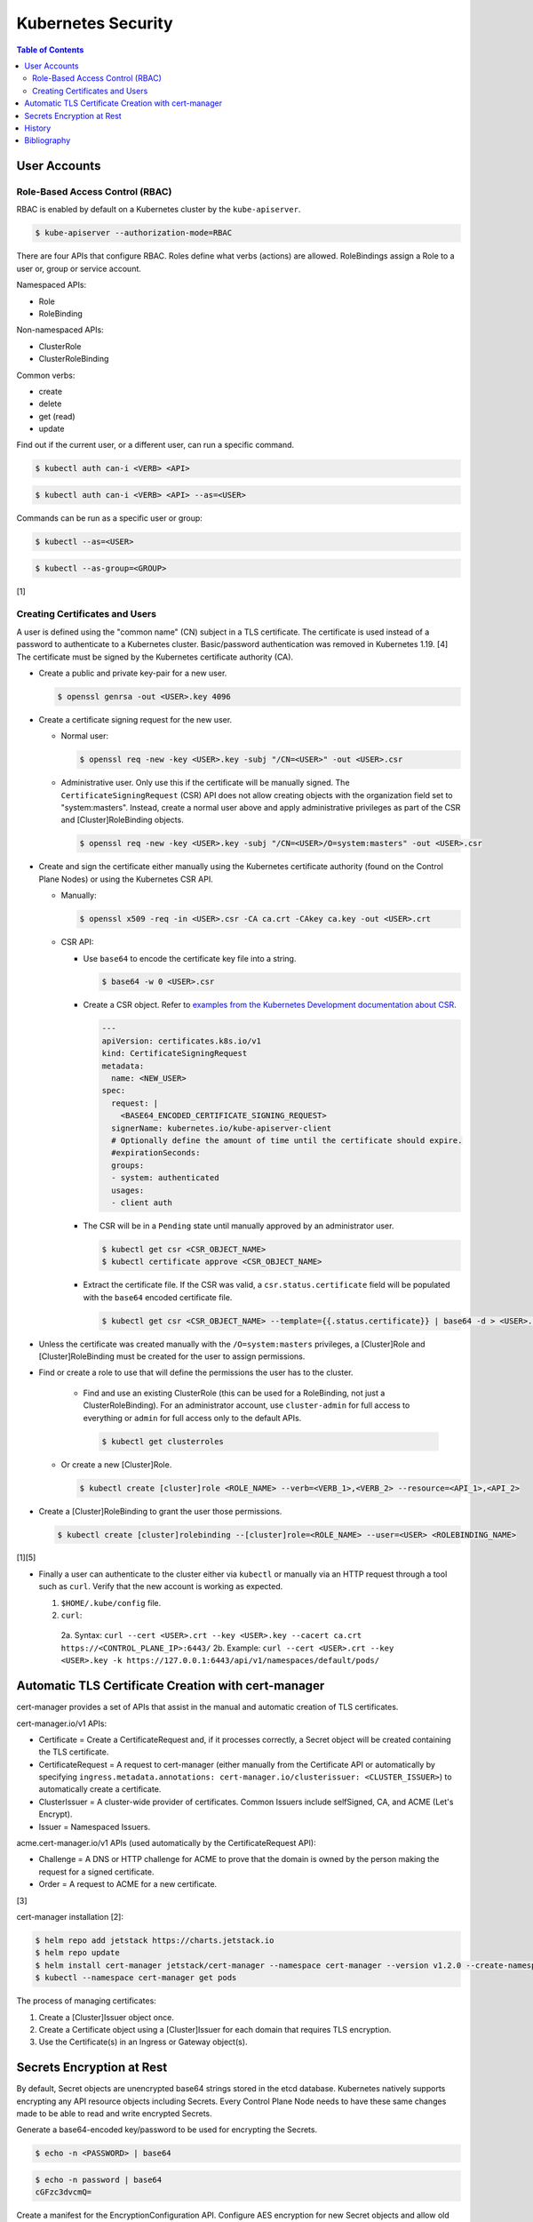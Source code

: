 Kubernetes Security
===================

.. contents:: Table of Contents

User Accounts
-------------

Role-Based Access Control (RBAC)
~~~~~~~~~~~~~~~~~~~~~~~~~~~~~~~~

RBAC is enabled by default on a Kubernetes cluster by the ``kube-apiserver``.

.. code-block:: sh

   $ kube-apiserver --authorization-mode=RBAC

There are four APIs that configure RBAC. Roles define what verbs (actions) are allowed. RoleBindings assign a Role to a user or, group or service account.

Namespaced APIs:

-  Role
-  RoleBinding

Non-namespaced APIs:

-  ClusterRole
-  ClusterRoleBinding

Common verbs:

-  create
-  delete
-  get (read)
-  update

Find out if the current user, or a different user, can run a specific command.

.. code-block:: sh

   $ kubectl auth can-i <VERB> <API>

.. code-block:: sh

   $ kubectl auth can-i <VERB> <API> --as=<USER>

Commands can be run as a specific user or group:

.. code-block:: sh

   $ kubectl --as=<USER>

.. code-block:: sh

   $ kubectl --as-group=<GROUP>

[1]

Creating Certificates and Users
~~~~~~~~~~~~~~~~~~~~~~~~~~~~~~~

A user is defined using the "common name" (CN) subject in a TLS certificate. The certificate is used instead of a password to authenticate to a Kubernetes cluster. Basic/password authentication was removed in Kubernetes 1.19. [4] The certificate must be signed by the Kubernetes certificate authority (CA).

-  Create a public and private key-pair for a new user.

   .. code-block:: sh

      $ openssl genrsa -out <USER>.key 4096

-  Create a certificate signing request for the new user.

   -  Normal user:

      .. code-block:: sh

         $ openssl req -new -key <USER>.key -subj "/CN=<USER>" -out <USER>.csr

   -  Administrative user. Only use this if the certificate will be manually signed. The ``CertificateSigningRequest`` (CSR) API does not allow creating objects with the organization field set to "system:masters". Instead, create a normal user above and apply administrative privileges as part of the CSR and [Cluster]RoleBinding objects.

      .. code-block:: sh

         $ openssl req -new -key <USER>.key -subj "/CN=<USER>/O=system:masters" -out <USER>.csr

-  Create and sign the certificate either manually using the Kubernetes certificate authority (found on the Control Plane Nodes) or using the Kubernetes CSR API.

   -  Manually:

      .. code-block:: sh

         $ openssl x509 -req -in <USER>.csr -CA ca.crt -CAkey ca.key -out <USER>.crt

   -  CSR API:

      -  Use ``base64`` to encode the certificate key file into a string.

         .. code-block:: sh

            $ base64 -w 0 <USER>.csr

      -  Create a CSR object. Refer to `examples from the Kubernetes Development documentation about CSR <kubernetes_development.html#certificatesigningrequest>`__.

         .. code-block:: yaml

            ---
            apiVersion: certificates.k8s.io/v1
            kind: CertificateSigningRequest
            metadata:
              name: <NEW_USER>
            spec:
              request: |
                <BASE64_ENCODED_CERTIFICATE_SIGNING_REQUEST>
              signerName: kubernetes.io/kube-apiserver-client
              # Optionally define the amount of time until the certificate should expire.
              #expirationSeconds:
              groups:
              - system: authenticated
              usages:
              - client auth

      -  The CSR will be in a ``Pending`` state until manually approved by an administrator user.

         .. code-block:: sh

            $ kubectl get csr <CSR_OBJECT_NAME>
            $ kubectl certificate approve <CSR_OBJECT_NAME>

      -  Extract the certificate file. If the CSR was valid, a ``csr.status.certificate`` field will be populated with the ``base64`` encoded certificate file.

         .. code-block:: sh

            $ kubectl get csr <CSR_OBJECT_NAME> --template={{.status.certificate}} | base64 -d > <USER>.crt

-  Unless the certificate was created manually with the ``/O=system:masters`` privileges, a [Cluster]Role and [Cluster]RoleBinding must be created for the user to assign permissions.
-  Find or create a role to use that will define the permissions the user has to the cluster.

    -  Find and use an existing ClusterRole (this can be used for a RoleBinding, not just a ClusterRoleBinding). For an administrator account, use ``cluster-admin`` for full access to everything or ``admin`` for full access only to the default APIs.

       .. code-block:: sh

          $ kubectl get clusterroles

   -  Or create a new [Cluster]Role.

      .. code-block:: sh

         $ kubectl create [cluster]role <ROLE_NAME> --verb=<VERB_1>,<VERB_2> --resource=<API_1>,<API_2>

-  Create a [Cluster]RoleBinding to grant the user those permissions.

   .. code-block:: sh

      $ kubectl create [cluster]rolebinding --[cluster]role=<ROLE_NAME> --user=<USER> <ROLEBINDING_NAME>

[1][5]

-  Finally a user can authenticate to the cluster either via ``kubectl`` or manually via an HTTP request through a tool such as ``curl``. Verify that the new account is working as expected.

   1.  ``$HOME/.kube/config`` file.
   2.  ``curl``:

      2a.  Syntax: ``curl --cert <USER>.crt --key <USER>.key --cacert ca.crt https://<CONTROL_PLANE_IP>:6443/``
      2b.  Example: ``curl --cert <USER>.crt --key <USER>.key -k https://127.0.0.1:6443/api/v1/namespaces/default/pods/``

Automatic TLS Certificate Creation with cert-manager
----------------------------------------------------

cert-manager provides a set of APIs that assist in the manual and automatic creation of TLS certificates.

cert-manager.io/v1 APIs:

-  Certificate = Create a CertificateRequest and, if it processes correctly, a Secret object will be created containing the TLS certificate.
-  CertificateRequest = A request to cert-manager (either manually from the Certificate API or automatically by specifying ``ingress.metadata.annotations: cert-manager.io/clusterissuer: <CLUSTER_ISSUER>``) to automatically create a certificate.
-  ClusterIssuer = A cluster-wide provider of certificates. Common Issuers include selfSigned, CA, and ACME (Let's Encrypt).
-  Issuer = Namespaced Issuers.

acme.cert-manager.io/v1 APIs (used automatically by the CertificateRequest API):

-  Challenge = A DNS or HTTP challenge for ACME to prove that the domain is owned by the person making the request for a signed certificate.
-  Order = A request to ACME for a new certificate.

[3]

cert-manager installation [2]:

.. code-block:: sh

   $ helm repo add jetstack https://charts.jetstack.io
   $ helm repo update
   $ helm install cert-manager jetstack/cert-manager --namespace cert-manager --version v1.2.0 --create-namespace --set installCRDs=true
   $ kubectl --namespace cert-manager get pods

The process of managing certificates:

1.  Create a [Cluster]Issuer object once.
2.  Create a Certificate object using a [Cluster]Issuer for each domain that requires TLS encryption.
3.  Use the Certificate(s) in an Ingress or Gateway object(s).

Secrets Encryption at Rest
--------------------------

By default, Secret objects are unencrypted base64 strings stored in the etcd database. Kubernetes natively supports encrypting any API resource objects including Secrets. Every Control Plane Node needs to have these same changes made to be able to read and write encrypted Secrets.

Generate a base64-encoded key/password to be used for encrypting the Secrets.

.. code-block:: sh

   $ echo -n <PASSWORD> | base64

.. code-block:: sh

   $ echo -n password | base64
   cGFzc3dvcmQ=

Create a manifest for the EncryptionConfiguration API. Configure AES encryption for new Secret objects and allow old unencrypted Secrets to continue to work by using the no-operation ``identity`` provider. For information on the specification and usage of this special API, refer to the `EncryptionConfiguration documentation <kubernetes_development.html#encryptionconfiguration>`__.

.. code-block:: sh

   $ sudo touch /etc/kubernetes/encryption-configuration.yaml
   $ sudo chmod 0600 /etc/kubernetes/encryption-configuration.yaml
   $ sudo vim /etc/kubernetes/encryption-configuration.yaml

.. code-block:: yaml

   ---
   kind: EncryptionConfiguration
   apiVersion: apiserver.config.k8s.io/v1
   resources:
     - resources:
         - secrets
       providers:
         - aescbc:
             keys:
               - name: firstkey
                 secret: cGFzc3dvcmQ=
         - identity: {}

Add the ``--encryption-provider-config`` argument pointing to that manifest file for the ``kube-apiserver`` command.

.. code-block:: sh

   $ sudo vim /etc/kubernetes/manifests/kube-apiserver.yaml

.. code-block:: yaml

   spec:
     containers:
     - command:
       - kube-apiserver
       - --encryption-provider-config=/etc/kubernetes/encryption-configuration.yaml

Then add the ``pod.spec.volumes`` and the related ``pod.spec.containers.volumeMounts``.

.. code-block:: yaml

     volumes:
     - hostPath:
         path: /etc/kubernetes/encryption-configuration.yaml
         type: File
       name: encryption-configuration

.. code-block:: yaml

       volumeMounts:
       - mountPath: /etc/kubernetes/encryption-configuration.yaml
         name: encryption-configuration
         readOnly: true

The ``kubelet`` system service should pick up on the changes to the configuration file and recreate the Pod. If the EncryptionConfiguration is ever changed, move the ``kube-apiserver.yaml`` manifest to a different directory temporarily and then move it back. This will cause it to recreate the Pod without changing the manifest file itself.

.. code-block:: sh

   $ sudo mv /etc/kubernetes/manifests/kube-apiserver.yaml /etc/kubernetes/kube-apiserver.yaml
   $ sudo mv /etc/kubernetes/kube-apiserver.yaml /etc/kubernetes/manifests/kube-apiserver.yaml

After making all of the above changes on each Control Plane Node, re-create all Secret objects in Kubernetes. These will use the first EncryptionConfiguration provider listed which is now the AES encryption provider.

.. code-block:: sh

   $ kubectl get secrets --all-namespaces -o json | kubectl replace -f -

[6]

History
-------

-  `Latest <https://github.com/LukeShortCloud/rootpages/commits/main/src/virtualization/kubernetes_security.rst>`__

Bibliography
------------

1. "Authenticating." Kubernetes Documentation. February 27, 2021. Accessed March 31, 2021. https://kubernetes.io/docs/reference/access-authn-authz/authentication/
2. "Kubernetes." cert-manager Documentation. March 8, 2021. Accessed March 31, 2021. https://cert-manager.io/docs/installation/kubernetes/
3. "API reference docs." cert-manager Documentation. January 1, 2021. Accessed March 31, 2021. https://cert-manager.io/docs/reference/api-docs/
4. "basic auth is deprecated." Kubernetes Master Charm Bugs. October 2, 2021. Accessed March 31, 2021. https://bugs.launchpad.net/charm-kubernetes-master/+bug/1841226
5. "Using RBAC Authentication." Kubernetes Documentation. February 11, 2021. Accessed March 31, 2021. https://kubernetes.io/docs/reference/access-authn-authz/rbac/
6. "Encrypting Secret Data at Rest." Kubernetes Documentation. May 30, 2020. Accessed July 21, 2021. https://kubernetes.io/docs/tasks/administer-cluster/encrypt-data/
